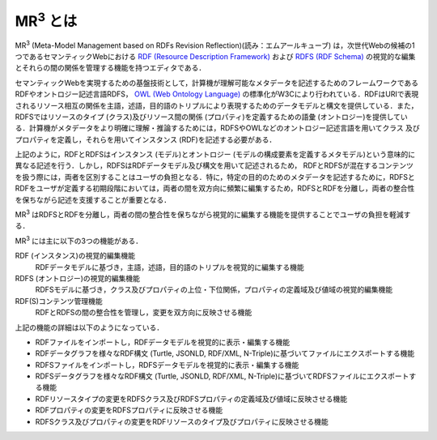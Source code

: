 MR\ :sup:`3` \とは
==================

MR\ :sup:`3` \ (Meta-Model Management based on RDFs Revision Reflection)(読み：エムアールキューブ) は，次世代Webの候補の1つであるセマンティックWebにおける `RDF (Resource Description Framework) <https://www.w3.org/TR/rdf11-concepts/>`_ および `RDFS (RDF Schema) <https://www.w3.org/TR/rdf-schema/>`_ の視覚的な編集とそれらの間の関係を管理する機能を持つエディタである．

セマンティックWebを実現するための基盤技術として，計算機が理解可能なメタデータを記述するためのフレームワークであるRDFやオントロジー記述言語RDFS， `OWL (Web Ontology Language) <https://www.w3.org/TR/owl-features/>`_ の標準化がW3Cにより行われている．RDFはURIで表現されるリソース相互の関係を主語，述語，目的語のトリプルにより表現するためのデータモデルと構文を提供している．また，RDFSではリソースのタイプ (クラス)及びリソース間の関係 (プロパティ)を定義するための語彙 (オントロジー)を提供している．計算機がメタデータをより明確に理解・推論するためには，RDFSやOWLなどのオントロジー記述言語を用いてクラス 及びプロパティを定義し，それらを用いてインスタンス (RDF)を記述する必要がある．

上記のように，RDFとRDFSはインスタンス (モデル)とオントロジー (モデルの構成要素を定義するメタモデル)という意味的に異なる記述を行う．しかし，RDFSはRDFデータモデル及び構文を用いて記述されるため， RDFとRDFSが混在するコンテンツを扱う際には，両者を区別することはユーザの負担となる．特に，特定の目的のためのメタデータを記述するために，RDFSとRDFをユーザが定義する初期段階においては，両者の間を双方向に頻繁に編集するため，RDFSとRDFを分離し，両者の整合性を保ちながら記述を支援することが重要となる．

MR\ :sup:`3` \ はRDFSとRDFを分離し，両者の間の整合性を保ちながら視覚的に編集する機能を提供することでユーザの負担を軽減する．

MR\ :sup:`3` \ には主に以下の3つの機能がある．

RDF (インスタンス)の視覚的編集機能
    RDFデータモデルに基づき，主語，述語，目的語のトリプルを視覚的に編集する機能
RDFS (オントロジー)の視覚的編集機能
    RDFSモデルに基づき，クラス及びプロパティの上位・下位関係，プロパティの定義域及び値域の視覚的編集機能
RDF(S)コンテンツ管理機能
    RDFとRDFSの間の整合性を管理し，変更を双方向に反映させる機能

上記の機能の詳細は以下のようになっている．

* RDFファイルをインポートし，RDFデータモデルを視覚的に表示・編集する機能
* RDFデータグラフを様々なRDF構文 (Turtle, JSONLD, RDF/XML, N-Triple)に基づいてファイルにエクスポートする機能
* RDFSファイルをインポートし，RDFSデータモデルを視覚的に表示・編集する機能
* RDFSデータグラフを様々なRDF構文 (Turtle, JSONLD, RDF/XML, N-Triple)に基づいてRDFSファイルにエクスポートする機能
* RDFリソースタイプの変更をRDFSクラス及びRDFSプロパティの定義域及び値域に反映させる機能
* RDFプロパティの変更をRDFSプロパティに反映させる機能
* RDFSクラス及びプロパティの変更をRDFリソースのタイプ及びプロパティに反映させる機能

